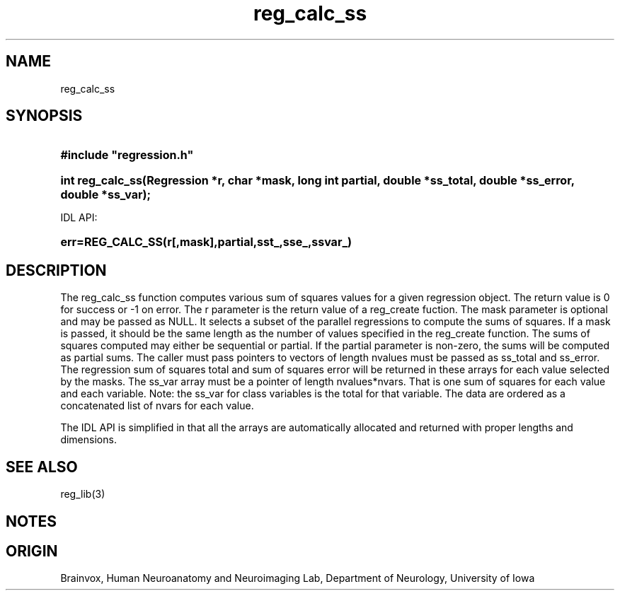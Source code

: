 .TH reg_calc_ss 3
.SH NAME
reg_calc_ss
.SH SYNOPSIS
.HP
.B
#include "regression.h"
.HP
.B
int reg_calc_ss(Regression *r, char *mask, long int partial, double *ss_total, double *ss_error, double *ss_var);
.PP
IDL API:
.HP
.B
err=REG_CALC_SS(r[,mask],partial,sst_,sse_,ssvar_)
.SH DESCRIPTION
The reg_calc_ss function computes various sum of squares values for a
given regression object.  The return value is 0 for success or -1 on error.
The r parameter is the return value of a reg_create fuction. The mask
parameter is optional and may be passed as NULL.  It selects a subset of
the parallel regressions to compute the sums of squares.  If a mask
is passed, it should be the same length as the number of values specified
in the reg_create function.  The sums of squares computed may either
be sequential or partial.  If the partial parameter is non-zero, the
sums will be computed as partial sums. The caller must pass pointers to
vectors of length nvalues must be passed as ss_total and ss_error.
The regression sum of squares total and sum of squares error will be
returned in these arrays for each value selected by the masks.  The
ss_var array must be a pointer of length nvalues*nvars.  That is one
sum of squares for each value and each variable.  Note: the ss_var
for class variables is the total for that variable.  The data are
ordered as a concatenated list of nvars for each value.
.PP
The IDL API is simplified in that all the arrays are automatically
allocated and returned with proper lengths and dimensions.
.SH SEE ALSO
reg_lib(3)
.SH NOTES
.SH ORIGIN
Brainvox, Human Neuroanatomy and Neuroimaging Lab, Department of Neurology,
University of Iowa

